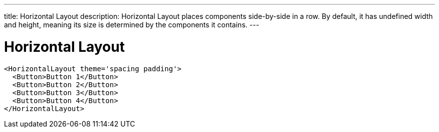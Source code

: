 ---
title: Horizontal Layout
description: Horizontal Layout places components side-by-side in a row. By default, it has undefined width and height, meaning its size is determined by the components it contains.
---

= Horizontal Layout

[source,jsx]
----
<HorizontalLayout theme='spacing padding'>
  <Button>Button 1</Button>
  <Button>Button 2</Button>
  <Button>Button 3</Button>
  <Button>Button 4</Button>
</HorizontalLayout>
----
